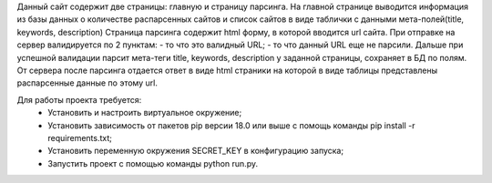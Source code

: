 Данный сайт содержит две страницы: главную и страницу парсинга.
На главной странице выводится информация из базы данных о количестве распарсенных  сайтов и список сайтов в виде таблички с данными мета-полей(title, keywords, description)
Страница парсинга содержит html форму, в которой вводится url сайта. При отправке на сервер валидируется по 2 пунктам:
- то что это валидный URL;
- то что данный URL еще не парсили.
Дальше при успешной валидации парсит мета-теги title, keywords, description у заданной страницы, сохраняет в БД по полям. От сервера после парсинга отдается ответ в виде html страники на которой в виде таблицы представлены распарсенные данные по этому url.

Для работы проекта требуется:
 - Установить и настроить виртуальное окружение;
 - Установить зависимость от пакетов pip версии 18.0 или выше с помощь команды pip install -r requirements.txt;
 - Установить переменную окружения SECRET_KEY в конфигурацию запуска;
 - Запустить проект с помощью команды  python run.py.
